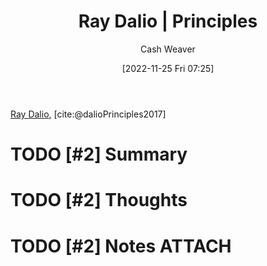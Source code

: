 :PROPERTIES:
:ROAM_REFS: [cite:@dalioPrinciples2017]
:ID:       c605b581-d3f9-4eed-a296-f7d72b580db3
:LAST_MODIFIED: [2023-09-25 Mon 14:47]
:END:
#+title: Ray Dalio | Principles
#+hugo_custom_front_matter: :slug "c605b581-d3f9-4eed-a296-f7d72b580db3"
#+author: Cash Weaver
#+date: [2022-11-25 Fri 07:25]
#+filetags: :hastodo:reference:

[[id:f35e4762-6191-405a-9903-d122b04e76f7][Ray Dalio]], [cite:@dalioPrinciples2017]

* TODO [#2] Summary
* TODO [#2] Thoughts
* TODO [#2] Notes :ATTACH:
:PROPERTIES:
:NOTER_DOCUMENT: attachments/c6/05b581-d3f9-4eed-a296-f7d72b580db3/ray-dalio-principles.pdf
:NOTER_PAGE: 1
:END:
* TODO [#2] Flashcards :noexport:
#+print_bibliography: